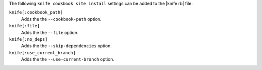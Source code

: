 .. The contents of this file may be included in multiple topics (using the includes directive).
.. The contents of this file should be modified in a way that preserves its ability to appear in multiple topics.


The following ``knife cookbook site install`` settings can be added to the |knife rb| file:

``knife[:cookbook_path]``
   Adds the the ``--cookbook-path`` option.

``knife[:file]``
   Adds the the ``--file`` option.

``knife[:no_deps]``
   Adds the the ``--skip-dependencies`` option.

``knife[:use_current_branch]``
   Adds the the ``--use-current-branch`` option.
